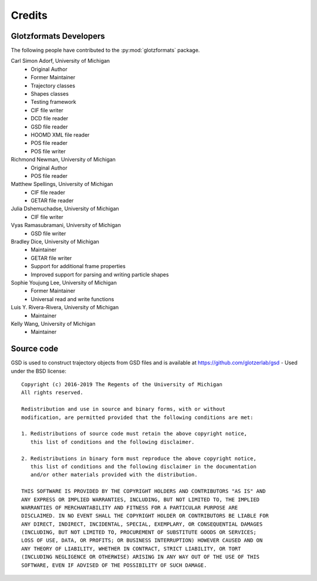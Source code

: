 Credits
=======

Glotzformats Developers
-----------------------

The following people have contributed to the :py:mod:`glotzformats` package.

Carl Simon Adorf, University of Michigan
    * Original Author
    * Former Maintainer
    * Trajectory classes
    * Shapes classes
    * Testing framework
    * CIF file writer
    * DCD file reader
    * GSD file reader
    * HOOMD XML file reader
    * POS file reader
    * POS file writer

Richmond Newman, University of Michigan
    * Original Author
    * POS file reader
    
Matthew Spellings, University of Michigan
    * CIF file reader
    * GETAR file reader
    
Julia Dshemuchadse, University of Michigan
    * CIF file writer
    
Vyas Ramasubramani, University of Michigan
    * GSD file writer

Bradley Dice, University of Michigan
    * Maintainer
    * GETAR file writer
    * Support for additional frame properties
    * Improved support for parsing and writing particle shapes

Sophie Youjung Lee, University of Michigan
    * Former Maintainer
    * Universal read and write functions

Luis Y. Rivera-Rivera, University of Michigan
    * Maintainer

Kelly Wang, University of Michigan
    * Maintainer

Source code
-----------

GSD is used to construct trajectory objects from GSD files and is available at https://github.com/glotzerlab/gsd - Used under the BSD license::
 
    Copyright (c) 2016-2019 The Regents of the University of Michigan
    All rights reserved.
    
    Redistribution and use in source and binary forms, with or without
    modification, are permitted provided that the following conditions are met:
    
    1. Redistributions of source code must retain the above copyright notice,
       this list of conditions and the following disclaimer.
    
    2. Redistributions in binary form must reproduce the above copyright notice,
       this list of conditions and the following disclaimer in the documentation
       and/or other materials provided with the distribution.
    
    THIS SOFTWARE IS PROVIDED BY THE COPYRIGHT HOLDERS AND CONTRIBUTORS "AS IS" AND
    ANY EXPRESS OR IMPLIED WARRANTIES, INCLUDING, BUT NOT LIMITED TO, THE IMPLIED
    WARRANTIES OF MERCHANTABILITY AND FITNESS FOR A PARTICULAR PURPOSE ARE
    DISCLAIMED. IN NO EVENT SHALL THE COPYRIGHT HOLDER OR CONTRIBUTORS BE LIABLE FOR
    ANY DIRECT, INDIRECT, INCIDENTAL, SPECIAL, EXEMPLARY, OR CONSEQUENTIAL DAMAGES
    (INCLUDING, BUT NOT LIMITED TO, PROCUREMENT OF SUBSTITUTE GOODS OR SERVICES;
    LOSS OF USE, DATA, OR PROFITS; OR BUSINESS INTERRUPTION) HOWEVER CAUSED AND ON
    ANY THEORY OF LIABILITY, WHETHER IN CONTRACT, STRICT LIABILITY, OR TORT
    (INCLUDING NEGLIGENCE OR OTHERWISE) ARISING IN ANY WAY OUT OF THE USE OF THIS
    SOFTWARE, EVEN IF ADVISED OF THE POSSIBILITY OF SUCH DAMAGE.
